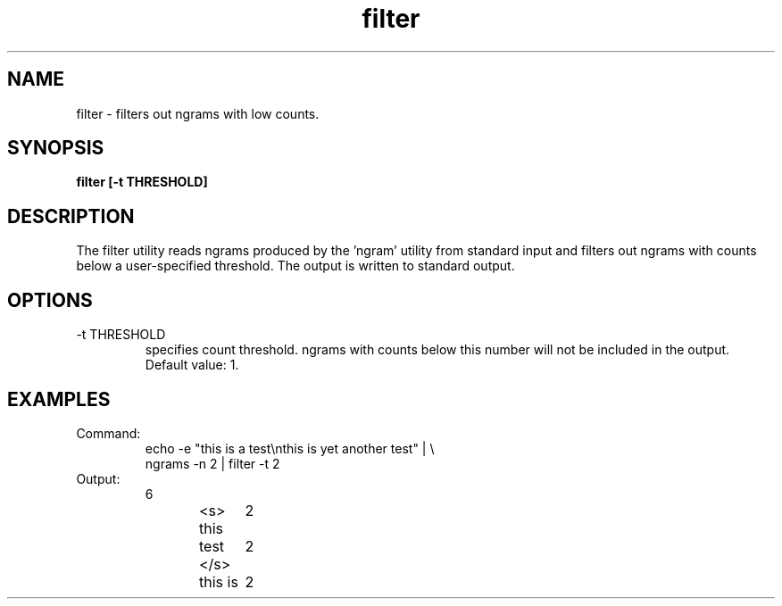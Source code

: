 .TH filter 1 "October 16, 2011" "version 1.0" "USER COMMANDS"
.SH NAME
filter \- filters out ngrams with low counts.

.SH SYNOPSIS
.B filter [-t THRESHOLD]

.SH DESCRIPTION 
The filter utility reads ngrams produced by the 'ngram' utility from
standard input and filters out ngrams with counts below a
user-specified threshold. The output is written to standard output.

.SH OPTIONS
.TP
\-t THRESHOLD
specifies count threshold. ngrams with counts below this number will
not be included in the output. Default value: 1.

.SH EXAMPLES
.TP
Command:
.nf
echo -e "this is a test\\nthis is yet another test" | \\
ngrams -n 2 | filter -t 2
.fi
.TP
Output:
.nf
6
<s> this	2
test </s>	2
this is	2
.fi
